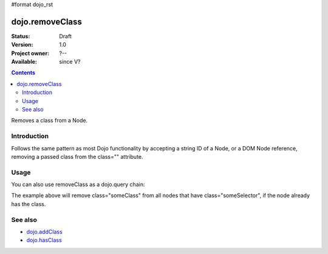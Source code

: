#format dojo_rst

dojo.removeClass
================

:Status: Draft
:Version: 1.0
:Project owner: ?--
:Available: since V?

.. contents::
   :depth: 2


Removes a class from a Node. 

============
Introduction
============

Follows the same pattern as most Dojo functionality by accepting a string ID of a Node, or a DOM Node reference, removing a passed class from the class="" attribute.


=====
Usage
=====

.. code-block :: javascript
  :linenos:

  dojo.removeClass("someNode","removedClass");
  var node = dojo.byId("someNode").parentNode;
  dojo.removeClass(node, "removedClass");

You can also use removeClass as a dojo.query chain:

.. code-block :: javascript
  :linenos:

  dojo.query(".someSelector").removeClass("someClass");

The example above will remove class="someClass" from all nodes that have class="someSelector", if the node already has the class.


========
See also
========

* `dojo.addClass <dojo/addClass>`_
* `dojo.hasClass <dojo/hasClass>`_

